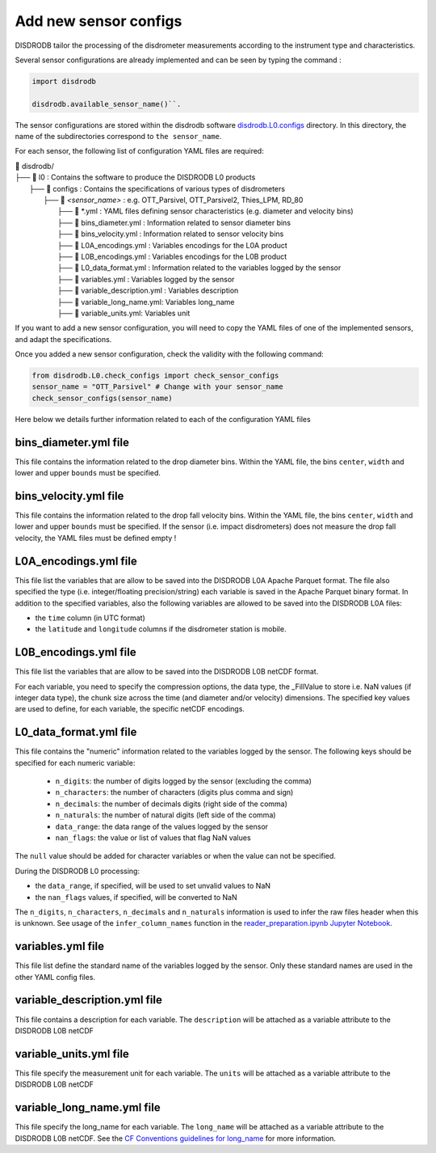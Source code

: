 =========================
Add new sensor configs
=========================

DISDRODB tailor the processing of the disdrometer measurements according 
to the instrument type and characteristics. 

Several sensor configurations are already implemented and can be seen 
by typing the command :

.. code-block:: python

     import disdrodb 
     
     disdrodb.available_sensor_name()``.


The sensor configurations are stored within the disdrodb software 
`disdrodb.L0.configs <https://github.com/ltelab/disdrodb/tree/main/disdrodb/L0/readers/GPM/IFLOODS.py>`_ directory. 
In this directory, the name of the subdirectories correspond to ``the sensor_name``.

For each sensor, the following list of configuration YAML files are required: 

| 📁 disdrodb/
| ├── 📁 l0 : Contains the software to produce the DISDRODB L0 products   
|     ├── 📁 configs : Contains the specifications of various types of disdrometers
|     	├── 📁 `<sensor_name>` : e.g. OTT_Parsivel, OTT_Parsivel2, Thies_LPM, RD_80
|     		├── 📜 \*.yml  : YAML files defining sensor characteristics (e.g. diameter and velocity bins)
|     		├── 📜 bins_diameter.yml : Information related to sensor diameter bins
|     		├── 📜 bins_velocity.yml : Information related to sensor velocity bins
|     		├── 📜 L0A_encodings.yml : Variables encodings for the L0A product 
|     		├── 📜 L0B_encodings.yml : Variables encodings for the L0B product 
|     		├── 📜 L0_data_format.yml : Information related to the variables logged by the sensor 
|     		├── 📜 variables.yml : Variables logged by the sensor 
|     		├── 📜 variable_description.yml : Variables description  
|     		├── 📜 variable_long_name.yml: Variables long_name  
|     		├── 📜 variable_units.yml: Variables unit 

If you want to add a new sensor configuration, you will need to copy the YAML files 
of one of the implemented sensors, and adapt the specifications.

Once you added a new sensor configuration, check the validity with the following command: 

.. code-block:: python

     from disdrodb.L0.check_configs import check_sensor_configs
     sensor_name = "OTT_Parsivel" # Change with your sensor_name
     check_sensor_configs(sensor_name)
     
Here below we details further information related to each of the configuration
YAML files 


bins_diameter.yml file
~~~~~~~~~~~~~~~~~~~~~~~

This file contains the information related to the drop diameter bins.
Within the YAML file, the bins ``center``, ``width`` and lower and upper ``bounds``
must be specified.

bins_velocity.yml file
~~~~~~~~~~~~~~~~~~~~~~~

This file contains the information related to the drop fall velocity bins.
Within the YAML file, the bins ``center``, ``width`` and lower and upper ``bounds``
must be specified.
If the sensor (i.e. impact disdrometers) does not measure the drop fall velocity, 
the YAML files must be defined empty ! 


L0A_encodings.yml file
~~~~~~~~~~~~~~~~~~~~~~~

This file list the variables that are allow to be saved into the 
DISDRODB L0A Apache Parquet format. 
The file also specified the type (i.e. integer/floating precision/string)
each variable is saved in the Apache Parquet binary format. 
In addition to the specified variables, also the following variables are allowed
to be saved into the DISDRODB L0A files:

* the ``time`` column (in UTC format) 
* the ``latitude`` and ``longitude`` columns if the disdrometer station is mobile.


L0B_encodings.yml file
~~~~~~~~~~~~~~~~~~~~~~~

This file list the variables that are allow to be saved into the 
DISDRODB L0B netCDF format. 

For each variable, you need to specify the compression options, the data type, 
the _FillValue to store i.e. NaN values (if integer data type), the chunk size 
across the time (and diameter and/or velocity) dimensions. 
The specified key values are used to define, for each variable, the specific 
netCDF encodings. 
 
L0_data_format.yml file 
~~~~~~~~~~~~~~~~~~~~~~~~~~~~~~~
 
This file contains the "numeric" information related to the variables logged by the sensor.
The following keys should be specified for each numeric variable: 
    * ``n_digits``: the number of digits logged by the sensor (excluding the comma)
    * ``n_characters``: the number of characters (digits plus comma and sign)
    * ``n_decimals``: the number of decimals digits (right side of the comma)
    * ``n_naturals``: the number of natural digits (left side of the comma)
    * ``data_range``: the data range of the values logged by the sensor 
    * ``nan_flags``: the value or list of values that flag NaN values
      
The ``null`` value should be added for character variables or when the value can not be specified.

During the DISDRODB L0 processing:

* the ``data_range``, if specified, will be used to set unvalid values to NaN 
* the ``nan_flags`` values, if specified, will be converted to NaN 

The ``n_digits``, ``n_characters``, ``n_decimals`` and ``n_naturals`` information 
is used to infer the raw files header when this is unknown. 
See usage of the ``infer_column_names`` function in the 
`reader_preparation.ipynb Jupyter Notebook <https://github.com/ltelab/disdrodb/tree/main/tutorial>`_.

variables.yml file 
~~~~~~~~~~~~~~~~~~~~~~~

This file list define the standard name of the variables logged by the sensor.
Only these standard names are used in the other YAML config files.


variable_description.yml file 
~~~~~~~~~~~~~~~~~~~~~~~~~~~~~~~

This file contains a description for each variable. 
The ``description`` will be attached as a variable attribute to the DISDRODB L0B netCDF  

variable_units.yml file 
~~~~~~~~~~~~~~~~~~~~~~~~~~~~~~~

This file specify the measurement unit for each variable. 
The ``units`` will be attached as a variable attribute to the DISDRODB L0B netCDF 

variable_long_name.yml file 
~~~~~~~~~~~~~~~~~~~~~~~~~~~~~~~

This file specify the long_name for each variable. 
The ``long_name`` will be attached as a variable attribute to the DISDRODB L0B netCDF.
See the `CF Conventions guidelines for long_name
<https://cfconventions.org/Data/cf-conventions/cf-conventions-1.10/cf-conventions.html#long-name>`_ 
for more information.


 


 





